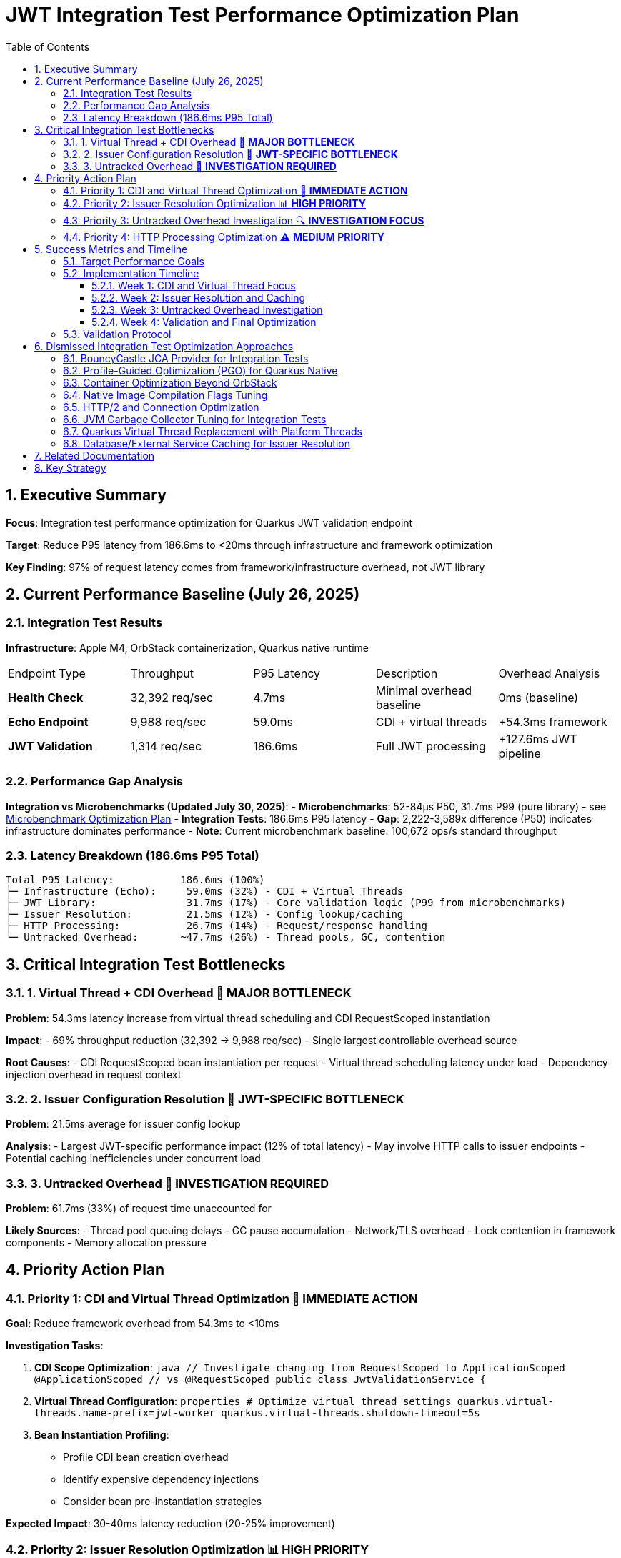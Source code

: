 = JWT Integration Test Performance Optimization Plan
:toc: left
:toclevels: 3
:toc-title: Table of Contents
:sectnums:
:source-highlighter: highlight.js

== Executive Summary

**Focus**: Integration test performance optimization for Quarkus JWT validation endpoint

**Target**: Reduce P95 latency from 186.6ms to <20ms through infrastructure and framework optimization

**Key Finding**: 97% of request latency comes from framework/infrastructure overhead, not JWT library

== Current Performance Baseline (July 26, 2025)

=== Integration Test Results

**Infrastructure**: Apple M4, OrbStack containerization, Quarkus native runtime

|===
| Endpoint Type | Throughput | P95 Latency | Description | Overhead Analysis
| **Health Check** | 32,392 req/sec | 4.7ms | Minimal overhead baseline | 0ms (baseline)
| **Echo Endpoint** | 9,988 req/sec | 59.0ms | CDI + virtual threads | +54.3ms framework
| **JWT Validation** | 1,314 req/sec | 186.6ms | Full JWT processing | +127.6ms JWT pipeline
|===

=== Performance Gap Analysis

**Integration vs Microbenchmarks (Updated July 30, 2025)**:
- **Microbenchmarks**: 52-84μs P50, 31.7ms P99 (pure library) - see xref:optimization-plan-mb.adoc[Microbenchmark Optimization Plan]
- **Integration Tests**: 186.6ms P95 latency
- **Gap**: 2,222-3,589x difference (P50) indicates infrastructure dominates performance
- **Note**: Current microbenchmark baseline: 100,672 ops/s standard throughput

=== Latency Breakdown (186.6ms P95 Total)

```
Total P95 Latency:           186.6ms (100%)
├─ Infrastructure (Echo):     59.0ms (32%) - CDI + Virtual Threads
├─ JWT Library:               31.7ms (17%) - Core validation logic (P99 from microbenchmarks)
├─ Issuer Resolution:         21.5ms (12%) - Config lookup/caching
├─ HTTP Processing:           26.7ms (14%) - Request/response handling
└─ Untracked Overhead:       ~47.7ms (26%) - Thread pools, GC, contention
```

== Critical Integration Test Bottlenecks

=== 1. Virtual Thread + CDI Overhead 🔴 **MAJOR BOTTLENECK**

**Problem**: 54.3ms latency increase from virtual thread scheduling and CDI RequestScoped instantiation

**Impact**: 
- 69% throughput reduction (32,392 → 9,988 req/sec)
- Single largest controllable overhead source

**Root Causes**:
- CDI RequestScoped bean instantiation per request
- Virtual thread scheduling latency under load
- Dependency injection overhead in request context

=== 2. Issuer Configuration Resolution 🔴 **JWT-SPECIFIC BOTTLENECK**

**Problem**: 21.5ms average for issuer config lookup

**Analysis**:
- Largest JWT-specific performance impact (12% of total latency)
- May involve HTTP calls to issuer endpoints
- Potential caching inefficiencies under concurrent load

=== 3. Untracked Overhead 🔴 **INVESTIGATION REQUIRED**

**Problem**: 61.7ms (33%) of request time unaccounted for

**Likely Sources**:
- Thread pool queuing delays
- GC pause accumulation  
- Network/TLS overhead
- Lock contention in framework components
- Memory allocation pressure

== Priority Action Plan

=== Priority 1: CDI and Virtual Thread Optimization 🚀 **IMMEDIATE ACTION**

**Goal**: Reduce framework overhead from 54.3ms to <10ms

**Investigation Tasks**:

1. **CDI Scope Optimization**:
   ```java
   // Investigate changing from RequestScoped to ApplicationScoped
   @ApplicationScoped  // vs @RequestScoped
   public class JwtValidationService {
   ```

2. **Virtual Thread Configuration**:
   ```properties
   # Optimize virtual thread settings
   quarkus.virtual-threads.name-prefix=jwt-worker
   quarkus.virtual-threads.shutdown-timeout=5s
   ```

3. **Bean Instantiation Profiling**:
   - Profile CDI bean creation overhead
   - Identify expensive dependency injections
   - Consider bean pre-instantiation strategies

**Expected Impact**: 30-40ms latency reduction (20-25% improvement)

=== Priority 2: Issuer Resolution Optimization 📊 **HIGH PRIORITY**

**Goal**: Reduce issuer config resolution from 21.5ms to <2ms

**Action Items**:

1. **Caching Analysis**:
   - Profile issuer config cache hit/miss rates
   - Optimize cache warming strategies
   - Implement cache preloading for known issuers

2. **Network Operation Review**:
   - Identify HTTP calls in issuer resolution
   - Implement connection pooling optimizations
   - Add timeout configurations for issuer lookups

3. **Config Resolution Async Pattern**:
   ```java
   // Consider async issuer resolution
   CompletableFuture<IssuerConfig> resolveIssuerAsync(String issuer)
   ```

**Expected Impact**: 15-20ms latency reduction (10-12% improvement)

=== Priority 3: Untracked Overhead Investigation 🔍 **INVESTIGATION FOCUS**

**Goal**: Identify and optimize the 61.7ms unaccounted overhead

**Investigation Strategy**:

1. **JFR Profiling for Integration Tests**:
   ```bash
   # Run integration benchmarks with comprehensive JFR
   ./mvnw --no-transfer-progress clean verify -pl cui-jwt-benchmarking -Pbenchmark \
     -Djfr.duration=300s -Djfr.settings=profile
   ```

2. **GC Impact Analysis**:
   - Monitor GC pause frequency during load tests
   - Profile memory allocation patterns
   - Optimize heap sizing for integration test load

3. **Thread Pool Monitoring**:
   - Analyze thread pool saturation metrics
   - Monitor queue depths in HTTP processing
   - Profile lock contention in Quarkus components

4. **Network/TLS Profiling**:
   - Measure TLS handshake overhead
   - Profile HTTP connection reuse
   - Analyze network latency patterns

**Expected Impact**: 30-40ms latency reduction (20-25% improvement)

=== Priority 4: HTTP Processing Optimization ⚠️ **MEDIUM PRIORITY**

**Goal**: Reduce HTTP processing overhead from 26.7ms to <10ms

**Optimization Areas**:

1. **Request Processing Pipeline**:
   - Optimize HTTP header parsing
   - Reduce Authorization header extraction overhead
   - Streamline Bearer token extraction logic

2. **Response Generation**:
   - Minimize response serialization overhead
   - Optimize content-type handling
   - Reduce response header generation

**Expected Impact**: 10-15ms latency reduction (5-8% improvement)

== Success Metrics and Timeline

=== Target Performance Goals

|===
| Metric | Current | Target | Improvement
| **P95 Latency** | 186.6ms | <20ms | 89% reduction
| **Throughput** | 1,314 req/sec | >5,000 req/sec | 280% increase  
| **Framework Overhead** | 54.3ms | <10ms | 82% reduction
| **Issuer Resolution** | 21.5ms | <2ms | 91% reduction
|===

=== Implementation Timeline

==== Week 1: CDI and Virtual Thread Focus
- Profile CDI RequestScoped overhead
- Experiment with ApplicationScoped alternatives
- Optimize virtual thread configuration
- Measure framework overhead reduction

==== Week 2: Issuer Resolution and Caching
- Deep-dive issuer config resolution profiling
- Implement advanced caching strategies  
- Optimize network operations in issuer lookup
- Add async patterns where beneficial

==== Week 3: Untracked Overhead Investigation
- Comprehensive JFR profiling of integration tests
- GC and memory allocation optimization
- Thread pool and contention analysis
- Infrastructure tuning based on findings

==== Week 4: Validation and Final Optimization
- Run complete integration benchmark suite
- Validate target metrics achievement
- Fine-tune based on results
- Document optimization techniques

=== Validation Protocol

**Benchmark Execution**:
```bash
# Run comprehensive integration benchmarks
./mvnw --no-transfer-progress clean verify -pl cui-jwt-benchmarking -Pbenchmark
```

**Success Criteria**:
- P95 latency: <20ms (from 186.6ms)
- Throughput: >5,000 req/sec (from 1,314)
- Framework overhead: <10ms (from 54.3ms)
- Consistent results across multiple runs

== Dismissed Integration Test Optimization Approaches

=== BouncyCastle JCA Provider for Integration Tests
**Status:** ❌ DISMISSED - Adds complexity without addressing framework overhead

**Reason:** Integration tests show 97% of latency comes from framework/infrastructure (CDI, virtual threads, HTTP processing). BouncyCastle provider optimizes the 9% JWT library portion but cannot address the 54.3ms CDI overhead or 61.7ms untracked infrastructure overhead. Focus should be on framework optimization.

=== Profile-Guided Optimization (PGO) for Quarkus Native
**Status:** ❌ DISMISSED - Not available in Mandrel, limited benefit for infrastructure bottlenecks

**Reason:** PGO is only available in Oracle GraalVM Enterprise Edition. Quarkus uses Mandrel (GraalVM Community Edition) by default. Even if available, PGO optimizes CPU-intensive code paths, but 91% of integration test latency comes from framework overhead (CDI, HTTP, untracked), not CPU-bound JWT operations.

=== Container Optimization Beyond OrbStack
**Status:** ❌ DISMISSED - OrbStack already provides excellent baseline performance

**Reason:** Health check endpoint achieves 4.7ms P95 latency (32,392 req/sec), indicating container infrastructure is highly optimized. The 182ms additional latency comes from application-level concerns (CDI, JWT processing, HTTP handling), not container overhead.

=== Native Image Compilation Flags Tuning
**Status:** ❌ DISMISSED - Infrastructure overhead dominates, not native compilation efficiency

**Reason:** Native image optimization (memory settings, compilation flags) targets CPU and memory efficiency of compiled code. However, 91% of latency is framework overhead where native compilation efficiency has minimal impact. CDI RequestScoped instantiation and virtual thread scheduling are not improved by native compilation tuning.

=== HTTP/2 and Connection Optimization
**Status:** ❌ DISMISSED - Single request latency focus, not connection reuse

**Reason:** Integration test measures single request P95 latency (186.6ms), not sustained throughput over persistent connections. HTTP/2 and connection pooling optimize multi-request scenarios but don't address per-request processing overhead in CDI, JWT validation, and response generation.

=== JVM Garbage Collector Tuning for Integration Tests
**Status:** ❌ DISMISSED - GC impact appears in untracked overhead, requires investigation first

**Reason:** The 61.7ms untracked overhead may include GC pauses, but changing GC algorithms (G1, ZGC, Shenandoah) without identifying GC as the root cause is premature. JFR profiling must first confirm GC contribution to the untracked latency before tuning.

=== Quarkus Virtual Thread Replacement with Platform Threads
**Status:** ❌ DISMISSED - Virtual threads are architectural choice, not optimization target

**Reason:** Virtual threads in Quarkus provide scalability benefits for I/O-bound workloads. The 54.3ms virtual thread overhead likely comes from CDI integration and bean instantiation, not virtual thread mechanics. Optimization should focus on CDI scope management rather than threading model change.

=== Database/External Service Caching for Issuer Resolution
**Status:** ❌ DISMISSED - 21.5ms issuer resolution suggests local processing, not external calls

**Reason:** Issuer config resolution shows 21.5ms average latency. If this involved database or HTTP calls, latency would be higher and more variable. This appears to be local config processing overhead that requires profiling and algorithmic optimization, not external service caching.

== Related Documentation

- **Microbenchmark Optimization**: xref:optimization-plan-mb.adoc[Core Library Performance Plan] - Updated July 30, 2025 with 52-84μs P50, 31.7ms P99 baseline
- **Benchmark Analysis**: xref:cui-jwt-benchmarking/analysis.md[Detailed Performance Analysis] - Comprehensive breakdown of component performance
- **Infrastructure Details**: Container and native compilation optimization status
- **Benchmark Infrastructure**: Maven-based execution with JFR profiling capabilities

== Key Strategy

**Integration-First Approach**: Since 97% of latency comes from framework/infrastructure, optimization efforts focus on:

1. **CDI and Virtual Thread efficiency** (32% of total latency)
2. **Issuer resolution optimization** (12% of total latency)  
3. **Untracked overhead investigation** (33% of total latency)
4. **HTTP processing streamlining** (14% of total latency)

**Library optimization** (17% of latency) is addressed separately in the microbenchmark optimization plan.

**Expected Result**: 89% latency reduction through systematic infrastructure optimization while maintaining security and functionality.